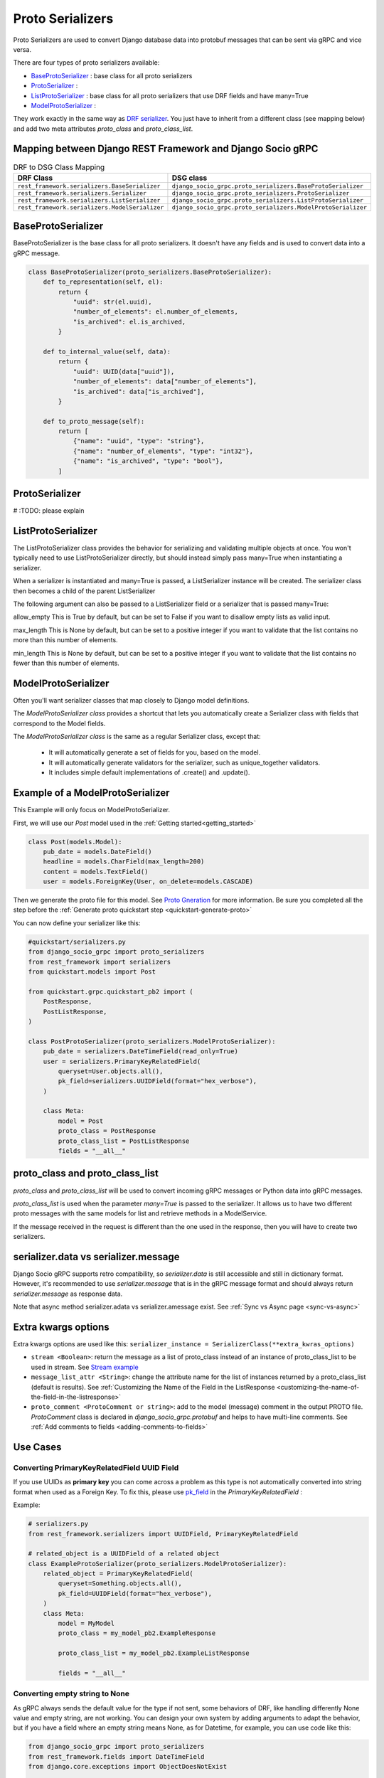 .. _proto-serializers:

Proto Serializers
=================

Proto Serializers are used to convert Django database data into protobuf messages that can be sent via gRPC and vice versa.

There are four types of proto serializers available:

- `BaseProtoSerializer <#baseprotoserializer>`_ : base class for all proto serializers
- `ProtoSerializer <#protoserializer>`_ :  
- `ListProtoSerializer <#listprotoserializer>`_ : base class for all proto serializers that use DRF fields and have many=True
- `ModelProtoSerializer <#modelprotoserializer>`_ : 
  

They work exactly in the same way as `DRF serializer <https://www.django-rest-framework.org/api-guide/serializers/>`_. You just have to inherit from a different class (see mapping below) and add two meta attributes `proto_class` and `proto_class_list`.

Mapping between Django REST Framework and Django Socio gRPC
-----------------------------------------------------------

.. list-table:: DRF to DSG Class Mapping
   :widths: 50 50
   :header-rows: 1

   * - DRF Class
     - DSG class
   * - ``rest_framework.serializers.BaseSerializer``
     - ``django_socio_grpc.proto_serializers.BaseProtoSerializer``
   * - ``rest_framework.serializers.Serializer``
     - ``django_socio_grpc.proto_serializers.ProtoSerializer``
   * - ``rest_framework.serializers.ListSerializer``
     - ``django_socio_grpc.proto_serializers.ListProtoSerializer``
   * - ``rest_framework.serializers.ModelSerializer``
     - ``django_socio_grpc.proto_serializers.ModelProtoSerializer``


BaseProtoSerializer
-------------------

BaseProtoSerializer is the base class for all proto serializers. It doesn't have any fields and is used to convert data into a gRPC message.

.. code-block:: python

    class BaseProtoSerializer(proto_serializers.BaseProtoSerializer):
        def to_representation(self, el):
            return {
                "uuid": str(el.uuid),
                "number_of_elements": el.number_of_elements,
                "is_archived": el.is_archived,
            }

        def to_internal_value(self, data):
            return {
                "uuid": UUID(data["uuid"]),
                "number_of_elements": data["number_of_elements"],
                "is_archived": data["is_archived"],
            }

        def to_proto_message(self):
            return [
                {"name": "uuid", "type": "string"},
                {"name": "number_of_elements", "type": "int32"},
                {"name": "is_archived", "type": "bool"},
            ]

ProtoSerializer
---------------

# :TODO: please explain



ListProtoSerializer
-------------------

The ListProtoSerializer class provides the behavior for serializing and validating multiple objects at once. You won't typically need to use ListProtoSerializer directly, but should instead simply pass many=True when instantiating a serializer.

When a serializer is instantiated and many=True is passed, a ListSerializer instance will be created. The serializer class then becomes a child of the parent ListSerializer

The following argument can also be passed to a ListSerializer field or a serializer that is passed many=True:

allow_empty
This is True by default, but can be set to False if you want to disallow empty lists as valid input.

max_length
This is None by default, but can be set to a positive integer if you want to validate that the list contains no more than this number of elements.

min_length
This is None by default, but can be set to a positive integer if you want to validate that the list contains no fewer than this number of elements.


ModelProtoSerializer
--------------------

Often you'll want serializer classes that map closely to Django model definitions.

The *ModelProtoSerializer class* provides a shortcut that lets you automatically create a Serializer class with fields that correspond to the Model fields.

The *ModelProtoSerializer class* is the same as a regular Serializer class, except that:

 - It will automatically generate a set of fields for you, based on the model.
 - It will automatically generate validators for the serializer, such as unique_together validators.
 - It includes simple default implementations of .create() and .update().


Example of a  ModelProtoSerializer
-----------------------------------

This Example will only focus on ModelProtoSerializer.

First, we will use our `Post` model used in the :ref:`Getting started<getting_started>`

.. code-block:: python

    class Post(models.Model):
        pub_date = models.DateField()
        headline = models.CharField(max_length=200)
        content = models.TextField()
        user = models.ForeignKey(User, on_delete=models.CASCADE)

Then we generate the proto file for this model. See `Proto Gneration <proto-generation>`_ for more information. Be sure you completed all the step before the :ref:`Generate proto quickstart step <quickstart-generate-proto>`

You can now define your serializer like this:

.. code-block:: python

    #quickstart/serializers.py
    from django_socio_grpc import proto_serializers
    from rest_framework import serializers
    from quickstart.models import Post

    from quickstart.grpc.quickstart_pb2 import (
        PostResponse,
        PostListResponse,
    )

    class PostProtoSerializer(proto_serializers.ModelProtoSerializer):
        pub_date = serializers.DateTimeField(read_only=True)
        user = serializers.PrimaryKeyRelatedField(
            queryset=User.objects.all(),
            pk_field=serializers.UUIDField(format="hex_verbose"),
        )

        class Meta:
            model = Post
            proto_class = PostResponse
            proto_class_list = PostListResponse
            fields = "__all__"
            

proto_class and proto_class_list
--------------------------------

`proto_class` and `proto_class_list` will be used to convert incoming gRPC messages or Python data into gRPC messages.

`proto_class_list` is used when the parameter `many=True` is passed to the serializer. It allows us to have two different proto messages with the same models for list and retrieve methods in a ModelService.

If the message received in the request is different than the one used in the response, then you will have to create two serializers.

serializer.data vs serializer.message
-------------------------------------

Django Socio gRPC supports retro compatibility, so `serializer.data` is still accessible and still in dictionary format. However, it's recommended to use `serializer.message` that is in the gRPC message format and should always return `serializer.message` as response data.

Note that async method serializer.adata vs serializer.amessage exist. See :ref:`Sync vs Async page <sync-vs-async>`

Extra kwargs options
--------------------

Extra kwargs options are used like this: ``serializer_instance = SerializerClass(**extra_kwras_options)``

- ``stream <Boolean>``: return the message as a list of proto_class instead of an instance of proto_class_list to be used in stream. See `Stream example <https://github.com/socotecio/django-socio-grpc/blob/master/django_socio_grpc/mixins.py#L136>`_

- ``message_list_attr <String>``: change the attribute name for the list of instances returned by a proto_class_list (default is results). See :ref:`Customizing the Name of the Field in the ListResponse <customizing-the-name-of-the-field-in-the-listresponse>`

- ``proto_comment <ProtoComment or string>``: add to the model (message) comment in the output PROTO file. `ProtoComment` class is declared in `django_socio_grpc.protobuf` and helps to have multi-line comments.  See :ref:`Add comments to fields <adding-comments-to-fields>`


Use Cases
---------

=============================================
Converting PrimaryKeyRelatedField UUID Field
=============================================

If you use UUIDs as **primary key** you can come across a problem as this type is not automatically converted into string format when used as a Foreign Key.
To fix this, please use `pk_field <https://www.django-rest-framework.org/api-guide/relations/#primarykeyrelatedfield>`_ in the `PrimaryKeyRelatedField` :


Example:

.. code-block:: python

    # serializers.py
    from rest_framework.serializers import UUIDField, PrimaryKeyRelatedField

    # related_object is a UUIDField of a related object
    class ExampleProtoSerializer(proto_serializers.ModelProtoSerializer):
        related_object = PrimaryKeyRelatedField(
            queryset=Something.objects.all(),
            pk_field=UUIDField(format="hex_verbose"),
        )
        class Meta:
            model = MyModel
            proto_class = my_model_pb2.ExampleResponse 

            proto_class_list = my_model_pb2.ExampleListResponse 

            fields = "__all__"

=========================================
Converting empty string to None
=========================================

As gRPC always sends the default value for the type if not sent, some behaviors of DRF, like handling differently None value and empty string, are not working.
You can design your own system by adding arguments to adapt the behavior, but if you have a field where an empty string means None, as for Datetime, for example, you can use code like this:

.. code-block:: python

    from django_socio_grpc import proto_serializers
    from rest_framework.fields import DateTimeField
    from django.core.exceptions import ObjectDoesNotExist

    class NullableDatetimeField(DateTimeField):
        def to_internal_value(self, value):
            if not value:
                return None
            return super().to_internal_value()

    class ExampleProtoSerializer(proto_serializers.ModelProtoSerializer):
        example_datetime = NullableDatetimeField(validators=[])

        class Meta:
            model = Example
            proto_class = example_pb2.Example
            proto_class_list = example_pb2.ExampleListResponse
            fields = "__all__"


==============================
Read-Only and Write-Only Props
==============================

If the setting `SEPARATE_READ_WRITE_MODEL` is `True`, Django Socio gRPC will automatically use `read_only` and `write_only` field kwargs to generate fields only in the request or response message. This is also true for Django fields with specific values (e.g., `editable=False`).

Example:

.. code-block:: python

    class BasicLoginServiceSerializer(proto_serializers.ProtoSerializer):

        user_name = serializers.CharField(read_only=True)
        email = serializers.CharField()
        password = serializers.CharField(write_only=True)

        class Meta:
            fields = ["user_name", "email", "password"]

Will result in the following proto after generation:

.. code-block:: proto

    message BasicLoginServiceRequest {
        string user_name = 1;
        string password = 2;
    }

    message BasicLoginServiceResponse {
        string user_name = 1;
        string email = 2;
    }

=================
Nested Serializer
=================

Django Socio gRPC supports *nested serializers* without any extra work. Just try it.

.. code-block:: python

    class RelatedFieldModelSerializer(proto_serializers.ModelProtoSerializer):
        foreign_obj = ForeignModelSerializer(read_only=True)
        many_many_obj = ManyManyModelSerializer(read_only=True, many=True)

        class Meta:
            model = RelatedFieldModel
            fields = ["uuid", "foreign_obj", "many_many_obj"]

Will result in the following proto after generation:

.. code-block:: proto

    message RelatedFieldModelResponse {
        string uuid = 1;
        ForeignModelResponse foreign_obj = 2;
        repeated ManyManyModelResponse many_many_obj = 3;
    }

====================================
Special Case of BaseProtoSerializer
====================================

As `BaseProtoSerializer` doesn't have fields but only `to_representation` and `to_internal_value`, we can't automatically introspect code to find the correct proto type.

To address this issue, you have to manually declare the name and protobuf type of the `BaseProtoSerializer` in a `to_proto_message` method.

This `to_proto_message` needs to return a list of dictionaries in the same format as :ref:`grpc action <grpc_action>` request or response as a list input.

.. code-block:: python

    class BaseProtoExampleSerializer(proto_serializers.BaseProtoSerializer):
        def to_representation(self, el):
            return {
                "uuid": str(el.uuid),
                "number_of_elements": el.number_of_elements,
                "is_archived": el.is_archived,
            }

        def to_proto_message(self):
            return [
                {"name": "uuid", "type": "string"},
                {"name": "number_of_elements", "type": "int32"},
                {"name": "is_archived", "type": "bool"},
            ]

Generated Proto:

.. code-block:: proto

    message BaseProtoExampleResponse {
        string uuid = 1;
        int32 number_of_elements = 2;
        bool is_archived = 3;
    }


=====================================
Special Case of SerializerMethodField
=====================================

DRF ``SerializerMethodField`` class is a field type that returns the result of a method. So there is no possibility to automatically find the type of this field. To circumvent this problem, Django Socio gRPC introduces function introspection where we are looking for return annotation in the method to find the prototype.

.. code-block:: python

    from typing import List, Dict

    class ExampleSerializer(proto_serializers.ProtoSerializer):

        default_method_field = serializers.SerializerMethodField()
        custom_method_field = serializers.SerializerMethodField(method_name="custom_method")

        def get_default_method_field(self, obj) -> int:
            return 3

        def custom_method(self, obj) -> List[Dict]:
            return [{"test": "test"}]

        class Meta:
            fields = ["default_method_field", "custom_method_field"]

Generated Proto:

.. code-block:: proto

    message ExampleResponse {
        int32 default_method_field = 2;
        repeated google.protobuf.Struct custom_method_field = 3;
    }


.. _customizing-the-name-of-the-field-in-the-listresponse:

=====================================================
Customizing the Name of the Field in the ListResponse
=====================================================

By default, the name of the field used for the list response is `results`. You can override it in the meta of your serializer:

.. code-block:: python

    class ExampleSerializer(proto_serializers.ProtoSerializer):

        uuid = serializers.CharField()
        name = serializers.CharField()

        class Meta:
            message_list_attr = "list_custom_field_name"
            fields = ["uuid", "name"]

Generated Proto:

.. code-block:: proto

    message ExampleResponse {
        string uuid = 1;
        string name = 2;
    }

    message ExampleListResponse {
        repeated ExampleResponse list_custom_field_name = 1;
        int32 count = 2;
    }

.. _adding-comments-to-fields:

=========================
Adding Comments to Fields
=========================

You could specify comments for fields in your model (proto message) via `help_text` attribute and `django_socio_grpc.utils.tools.ProtoComment` class:

.. code-block:: python

    class ExampleSerializer(proto_serializers.ProtoSerializer):

        name = serializers.CharField(help_text=ProtoComment(["Comment for the name field"]))
        value = serializers.CharField(help_text=ProtoComment(["Multiline comment", "for the value field"]))

        class Meta:
            fields = ["name", "value"]

Generated Proto:

.. code-block:: proto

    message ExampleResponse {
        // Comment for the name field
        string name = 1;
        // Multiline comment
        // for the value field
        string value = 2;
    }

# :TODO: should a cardinality example be added here?